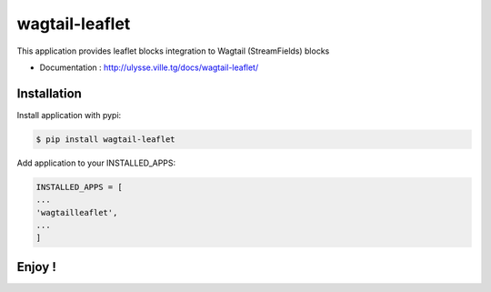 ===============
wagtail-leaflet
===============

This application provides leaflet blocks integration to Wagtail (StreamFields) blocks

+ Documentation : `http://ulysse.ville.tg/docs/wagtail-leaflet/ <http://ulysse.ville.tg/docs/django-buttons/>`_

Installation
============

Install application with pypi:

.. code-block:: sh

   $ pip install wagtail-leaflet

Add application to your INSTALLED_APPS:

.. code-block:: python

   INSTALLED_APPS = [
   ...
   'wagtailleaflet',
   ...
   ]


Enjoy !
=======



